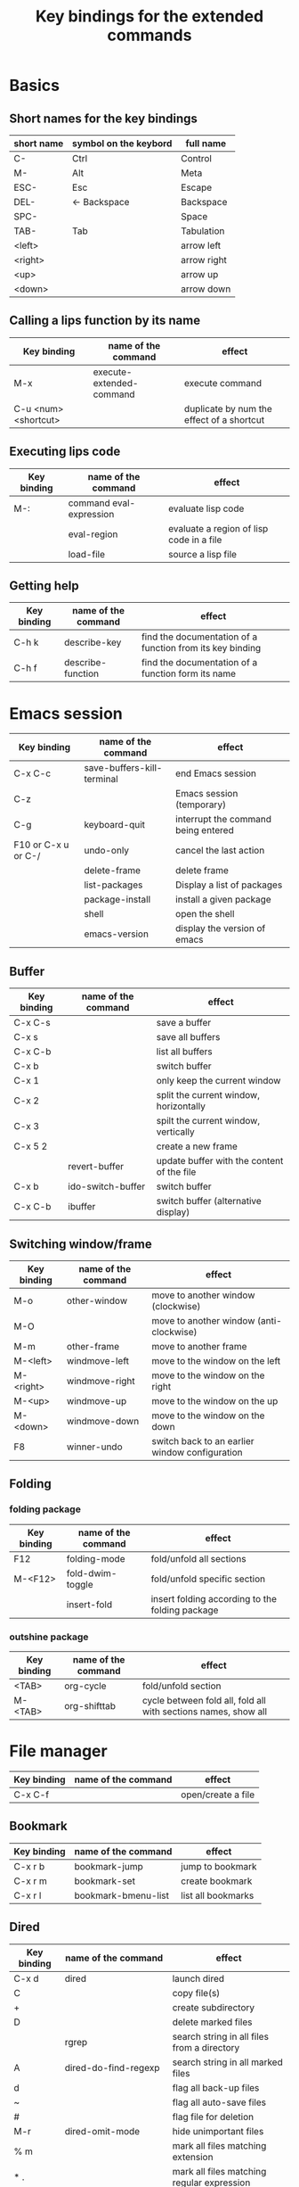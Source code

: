 #+Title: Key bindings for the extended commands
#+LaTeX_CLASS: org-article
#+LaTeX_HEADER:\author{Brice Ozeene}
#+OPTIONS: toc:t

* Basics

** Short names for the key bindings
| short name | symbol on the keybord | full name   |
|------------+-----------------------+-------------|
| C-         | Ctrl                  | Control     |
| M-         | Alt                   | Meta        |
| ESC-       | Esc                   | Escape      |
| DEL-       | <- Backspace          | Backspace   |
| SPC-       |                       | Space       |
| TAB-       | Tab                   | Tabulation  |
| <left>     |                       | arrow left  |
| <right>    |                       | arrow right |
| <up>       |                       | arrow up    |
| <down>     |                       | arrow down  |

** Calling a lips function by its name

| Key binding          | name of the command      | effect                                    |
|----------------------+--------------------------+-------------------------------------------|
| M-x                  | execute-extended-command | execute command                           |
| C-u <num> <shortcut> |                          | duplicate by num the effect of a shortcut |

** Executing lips code

| Key binding | name of the command     | effect                                   |
|-------------+-------------------------+------------------------------------------|
| M-:         | command eval-expression | evaluate lisp code                       |
|             | eval-region             | evaluate a region of lisp code in a file |
|             | load-file               | source a lisp file                       |

** Getting help

| Key binding | name of the command | effect                                                    |
|-------------+---------------------+-----------------------------------------------------------|
| C-h k       | describe-key        | find the documentation of a function from its key binding |
| C-h f       | describe-function   | find the documentation of a function form its name        |

* Emacs session

| Key binding         | name of the command        | effect                              |
|---------------------+----------------------------+-------------------------------------|
| C-x C-c             | save-buffers-kill-terminal | end Emacs session                   |
| C-z                 |                            | Emacs session (temporary)           |
| C-g                 | keyboard-quit              | interrupt the command being entered |
| F10 or C-x u or C-/ | undo-only                  | cancel the last action              |
|                     | delete-frame               | delete frame                        |
|                     | list-packages              | Display a list of packages          |
|                     | package-install            | install a given package             |
|                     | shell                      | open the shell                      |
|                     | emacs-version              | display the version of emacs        |

** Buffer

| Key binding | name of the command | effect                                     |
|-------------+---------------------+--------------------------------------------|
| C-x C-s     |                     | save a buffer                              |
| C-x s       |                     | save all buffers                           |
| C-x C-b     |                     | list all buffers                           |
| C-x b       |                     | switch buffer                              |
| C-x 1       |                     | only keep the current window               |
| C-x 2       |                     | split the current window, horizontally     |
| C-x 3       |                     | spilt the current window, vertically       |
| C-x 5 2     |                     | create a new frame                         |
|             | revert-buffer       | update buffer with the content of the file |
| C-x b       | ido-switch-buffer   | switch buffer                              |
| C-x C-b     | ibuffer             | switch buffer (alternative display)        |

** Switching window/frame

| Key binding | name of the command | effect                                         |
|-------------+---------------------+------------------------------------------------|
| M-o         | other-window        | move to another window (clockwise)             |
| M-O         |                     | move to another window (anti-clockwise)        |
| M-m         | other-frame         | move to another frame                          |
| M-<left>    | windmove-left       | move to the window on the left                 |
| M-<right>   | windmove-right      | move to the window on the right                |
| M-<up>      | windmove-up         | move to the window on the up                   |
| M-<down>    | windmove-down       | move to the window on the down                 |
| F8          | winner-undo         | switch back to an earlier window configuration |
** Folding

*** folding package
| Key binding | name of the command | effect                                          |
|-------------+---------------------+-------------------------------------------------|
| F12         | folding-mode        | fold/unfold all sections                        |
| M-<F12>     | fold-dwim-toggle    | fold/unfold specific section                    |
|             | insert-fold         | insert folding according to the folding package |

*** outshine package
| Key binding | name of the command | effect                                                         |
|-------------+---------------------+----------------------------------------------------------------|
| <TAB>       | org-cycle           | fold/unfold section                                            |
| M-<TAB>     | org-shifttab        | cycle between fold all, fold all with sections names, show all |

* File manager

| Key binding | name of the command | effect             |
|-------------+---------------------+--------------------|
| C-x C-f     |                     | open/create a file |

** Bookmark

| Key binding | name of the command | effect             |
|-------------+---------------------+--------------------|
| C-x r b     | bookmark-jump       | jump to bookmark   |
| C-x r m     | bookmark-set        | create bookmark    |
| C-x r l     | bookmark-bmenu-list | list all bookmarks |

** Dired

| Key binding | name of the command                | effect                                      |
|-------------+------------------------------------+---------------------------------------------|
| C-x d       | dired                              | launch dired                                |
| C           |                                    | copy file(s)                                |
| +           |                                    | create subdirectory                         |
| D           |                                    | delete marked files                         |
|             | rgrep                              | search string in all files from a directory |
| A           | dired-do-find-regexp               | search string in all marked files           |
| d           |                                    | flag all back-up files                      |
| ~           |                                    | flag all auto-save files                    |
| #           |                                    | flag file for deletion                      |
| M-r         | dired-omit-mode                    | hide unimportant files                      |
| % m         |                                    | mark all files matching extension           |
| * .         |                                    | mark all files matching regular expression  |
| m           |                                    | mark file                                   |
| R           |                                    | rename file(s)                              |
| Q           | dired-do-find-regexp-and-replace   | search and replace in all marked files      |
|             | find-grep-dired                    | search in files                             |
|             | find-name-dired                    | search file by filename                     |
| e           | dired-sort-extension               | sort files by extension                     |
| C-c n       | dired-sort-name                    | sort files by name                          |
| C-c t       | dired-sort-time                    | sort files by time                          |
| U           |                                    | unmark all files                            |
| u           |                                    | unmark file                                 |
| g           |                                    | update dired buffer                         |
| o           | brice-open-directory-with-explorer | visit file in another window                |
| C-x C-q     | dired-toggle-read-only             | edit dired buffer (C-c C-c)                 |
| C-c C-c     | wdired-finish-edit                 | end edit dired buffer                       |
| /           | dired-narrow                       | filter files by regexpr                     |
| ^           | dired-up-directory                 | mode to parent directory                    |

More key bindings at: https://www.gnu.org/software/emacs/refcards/pdf/dired-ref.pdf

** Back to OS

| Key binding | name of the command                          | effect                                |
|-------------+----------------------------------------------+---------------------------------------|
| F9          | brice-open-directory-with-explorer           | open OS-explorer in current directory |
| M-F9        | brice-open-file-or-directory-in-external-app | open file with default OS application |

* Editing
** Move

| unit      | backward | forward | center | begining | end            | other window |
|-----------+----------+---------+--------+----------+----------------+--------------|
| character | C-b      | C-f     |        |          |                |              |
| word      | M-b      | M-f     |        |          |                |              |
| line      | C-p      | C-n     |        | C-a      | C-e            |              |
| sentence  | M-a      | (M-e)   |        |          |                |              |
| paragraph | M-a      |         |        |          |                |              |
| sexp      | M-C-p    | M-C-n   |        |          |                |              |
| function  |          |         |        | M-C-a    | M-C-e or M-C-z |              |
| screen    | C-v      | M-v     | C-l    | M-<      | M->            | C-M-v        |
| buffer    | M-p      | M-n     |        |          |                |              |
| window    | M-down   | M-up    |        |          |                | M-o          |
sexp: balanced group of parentheses.

| Key binding | name of the command | effect               |
|-------------+---------------------+----------------------|
| M-g         | goto-line           | go to line           |
| C-o         | open-line           | add empty line below |
| C-x C-o     |                     | remove line below    |

** Highlight

General:
| Key binding     | name of the command | effect                          |
|-----------------+---------------------+---------------------------------|
| M-<SPC>         |                     | start mark and highlight        |
| M-<SPC> M-<SPC> |                     | start mark without highlight    |
| C-u C-<SPC>     |                     | navigate back to previous marks |
| M-l             |                     | highlight line                  |

Specifics:
| unit               | highlight | (name of the command) | unhighlight | name of the command  |
|--------------------+-----------+-----------------------+-------------+----------------------|
| word               |           | (mark-word)           |             |                      |
| regular expression | M-s h r   | (highlight-regexp)    | M-s h u     | (unhighlight-regexp) |
| line               | M-l       | (genome/mark-line)    |             |                      |
| paragraph          | M-h       | (org-mar-element)     |             |                      |
| buffer             | C-x h     | (mark-whole-buffer)   |             |                      |

** Search 
| Key binding | name of the command     | effect                                                               |
|-------------+-------------------------+----------------------------------------------------------------------|
| C-r         | isearch-forward         | search for a regular expression forward                              |
| C-s         | isearch-backward        | search for a regular expression backward                             |
| M-p / M-n   |                         | (during) move through previous searched expressions                  |
| M-e         |                         | (during) modify expression to search                                 |
| <RET>       |                         | (during) stop the search                                             |
| C-u C-<SPC> |                         | (on exit) return at the place before search                          |
| C-x C-x     |                         | (on exit) highlight the text between the start and end of the search |
|             | toggle-case-fold-search | turn on/off case sensitive search                                    |

** Search and replace 

| Key binding | name of the command | effect                                              |
|-------------+---------------------+-----------------------------------------------------|
| M-%         | query-replace       | search and replace a regular expression backward    |
| M-p / M-n   |                     | (during) move through previous searched expressions |
| ,           |                     | (during) replace and display the result             |
| n           |                     | (during) next                                       |
| !           |                     | (during) replace all occurences                     |
| ^           |                     | (during) go back to previous occurence              |
| q           |                     | (during) quit                                         |

More key bindings at: https://www.gnu.org/software/emacs/manual/html_node/emacs/Query-Replace.html
** Copy
| Key binding | name of the command            | effect                                               |
|-------------+--------------------------------+------------------------------------------------------|
| C-M-y       | brice-duplicate-line-or-region | Duplicate the current line or the highlighted region |
| C-M-l       | brice-copy-line                | copy line                                            |
| C-w         | kill-region                    | cut highlighted region                               |
| M-w         | kill-ring-save                 | copy highlighted region                              |

** Delete
| unit     | all       | backward | forward             |
|----------+-----------+----------+---------------------|
| letter   |           | <DEL>    | Delete              |
| word     |           | M-<DEL>  | M-d                 |
| line     | C-S-<DEL> |          | C-k                 |
| sentence |           |          | M-k (kill-sentence) |
| region   | C-w       |          | M-k                 |

** Comment
| Key binding | name of the command                        | effect                              |
|-------------+--------------------------------------------+-------------------------------------|
| M-;         | genome/comment-or-uncomment-line-or-region | comment or uncomment line or region |
| C-c ;       | brice-comment-symbol                       | change the comment symbol           |

** Autocompletion
| Key binding | name of the command | effect |
|-------------+---------------------+--------|
| M-i         | dabbrev-expand      |        |
| C-c i       | hippie-expand       |        |

** Case conversion

| Key binding | name of the command | effect                       |
|-------------+---------------------+------------------------------|
|             | downcase-word       | convert word to lower case   |
| M-u         | upcase-word         | convert word to upper case   |
| M-c         | capitalize-word     | capitalize word              |
|             | downcase-region     | convert region to lower case |
|             | upcase-region       | convert region to upper case |

** Spell checking

| Key binding | name of the command                        | effect                                    |
|-------------+--------------------------------------------+-------------------------------------------|
|             | ispell-change-dictionnary / is-di          | change the language of the spell checking |
| F7          | ispell-buffer                              | check the spelling in the current buffer  |
|             | ispell-word                                | check the spelling of the word            |
|             | ispell-region                              | check the spelling of the region          |
| M-F7        | brice-flyspell-check-next-highlighted-word | go to the next spelling mistake           |
| M-F7        | flyspell-mode                              | check spelling on the fly                 |
** Keyboard macro
| Key binding | name of the command       | effect                |
|-------------+---------------------------+-----------------------|
| C-x (       | kmacro-start-macro        | starts keyboard macro |
| C-x )       | kmacro-end-macro          | end keyboard macro    |
| C-x e       | kmacro-end-and-call-macro | run keyboard macro    |
* Orgmode
** General

| Key binding    | name of the command                         | effect                                                          |
|----------------+---------------------------------------------+-----------------------------------------------------------------|
| C-u C-c C-e    |                                             | Change an environment                                           |
|                | org-do-demote                               | Demote headline by one level (e.g. * -> **)                     |
| C-c C-e        | org-export-dispatch                         | Insert an environment                                           |
| C-c c          |                                             | Refresh the local setup (must be done in the header section)    |
|                | gscholar-bibtex                             | Use google scholar to find bibtex citations for a given article |
|                | org-do-promote                              | promote headline by one level (e.g. ** -> *)                    |
| M-q            | genome/indent-paragraph                     | reformat a paragrah                                             |
| C-x f <number> | set-fill-column                             | set the margin when reformating paragraph (default 70)          |
|                | org-sort                                    | sort entries (e.g. alphabetic order)                            |

** Exporting to latex/pdf
| Key binding | name of the command                         | effect                                   |
|-------------+---------------------------------------------+------------------------------------------|
| M-L         | brice-org-open-corresponding-tex            | open corresponding latex file            |
| M-j         | brice-org-export-to-pdf                     | export to pdf                            |
| M-J         | brice-org-export-and-open-corresponding-pdf | export and open corresponding pdf file   |
| C-c v       | brice-org-open-corresponding-pdf            | open corresponding pdf                   |
|             |                                             |                                          |
** Templates

| Key binding | name of the command | effect                                                       |
|-------------+---------------------+--------------------------------------------------------------|
| <L          |                     | Line of latex code                                           |
| <Lh         |                     | Line for the header                                          |
| <Lf         |                     | Lines for a figure                                           |
| <l          |                     | Block of latex code                                          |
| <leq        |                     | Environment align*                                           |
| <Ld         |                     | Header for a default latex document                          |
| <Lm         |                     | Header for scientific latex document                         |
| <Ll         |                     | Header for a letter                                          |
| <Lb         |                     | Header for beamer document (remember to refresh local setup) |
| <Rmd        |                     | Header for markdown document                                 |
| <Rh         |                     | Block of R code to export figures                            |
| <Re         |                     | Block of R code to export code and output                    |
| <lisp       |                     | Block of lisp code                                           |
| C-c '       |                     | Run R block line by line                                     |

** Table

| Key binding | name of the command         | effect                                |
|-------------+-----------------------------+---------------------------------------|
| C-<left>    | org-table-move-column-left  | move to the left the selected column  |
| C-<right>   | org-table-move-column-right | move to the right the selected column |

** Code

| Key binding | name of the command                | effect                                              |
|-------------+------------------------------------+-----------------------------------------------------|
| C-c C-v b   | org-babel-execute-buffer           | run all code blocks of the buffer                   |
| C-c C-v s   | org-babel-execute-subtree          | run all code blocks in the header                   |
| C-c C-v c   | genome/org-babel-clear-all-results | remove the results of all code blocks in the buffer |

* Latex 
| Key binding | name of the command                  | effect                 |
|-------------+--------------------------------------+------------------------|
| M-j         | genome/latex-save-and-run + make-pdf | update latex on saving |
| C-c C-v     |                                      | open preview           |

* Version control

** Native

| Key binding | name of the command   | effect                                     |
|-------------+-----------------------+--------------------------------------------|
|             |                       |                                            |
|             | diff-buffer-with-file | Compare buffer with the corresponding file |

Do latex diff after opening the shell:
- latexdiff draft.tex revision.tex > diff.tex

** Magit

| Key binding         | name of the command  | effect                                              |
|---------------------+----------------------+-----------------------------------------------------|
|                     | magit-init           | start version control in directory                  |
|                     | magit-clone          | import a repository from Github                     |
|                     |                      | (remember to first create the repository on Github) |
| C-x g               | magit-status         | open version control in directory                   |
| s                   |                      | stage untracked file                                |
| i                   |                      | add file to .gitignore                              |
| u                   |                      | unstage file                                        |
| k                   |                      | delete file                                         |
| c                   | git commit -m "text" | create a temporary commit                           |
| C-c C-c             |                      | valid temporary commit                              |
| C-c C-k             |                      | kill temporary commit                               |
|                     | magit-remove-add     | add remote repository                               |
| P                   | magit-push-popup     | push commit                                         |
| g                   |                      | refress current buffer                              |
| F                   |                      | Pull                                                |
| y                   |                      | show branches (use k to delete)                     |
| c, a, edit, C-c C-c |                      | Change commit name                                  |

Documentation: http://jr0cket.co.uk/2012/12/driving-git-with-emacs-pure-magic-with.html.html
               https://github.com/magit/magit/wiki/Cheatsheet
* R
| Key binding | name of the command                         | effect                                                       |
|-------------+---------------------------------------------+--------------------------------------------------------------|
| C-c m       | brice-ess-browser-and-source-r              | insert browser and source                                    |
| C-c s       | brice-ess-source-r                          | save file and source file                                    |
| C-c M-p     | brice-ess-packageSource-r                   | source package using butils.base:::packageSource             |
| C-c b       | brice-ess-browser-r                         | insert browser                                               |
| C-c C-b     | ess-eval-buffer                             | source buffer                                                |
| C-c C-l     | ess-load-file                               | source file                                                  |
| C-c C-f     | ess-eval-function                           | evaluate function                                            |
| C-c r       | ess-switch-process                          | switch to another R session                                  |
| M-j         | ess-indent-new-comment-line                 | insert line                                                  |
| C-M-d       | ess-roxy-preview-HTML                       | previous roxygen documentation in web browser                |
| C-M-u       | genome/ess-edit-indent-call-sophisticatedly | emacs-genome indent                                          |
| M-k         | genome/ess-switch-to-R                      | switch to R console                                          |
| M-H         | genome/ess-get-help-R-object                | open help of an R function                                   |
| C-c d       | ess-tracebug                                | active/disactivate dynamic traceback                         |
| C-c i       | genome/ess-edit-insert-file-name            | insert path to the R file                                    |
| C-c p       | genome/ess-edit-insert-path                 | insert path to the directory containg the R file             |
| C-c C-c     |                                             | interrupt evaluation                                         |
| C-c C-up    |                                             | Run code above the cursor                                    |
| C-c M-o     |                                             | comint-clear-buffer                                          |
| C-c D       | brice-ess-dim-object                        | do dim(object)                                               |
| C-c h       | brice-ess-head-object                       | do head(object)                                              |
| C-c n       | brice-ess-names-object                      | do names(object)                                             |
| C-c 2       | brice-ess-ggplot                            | template for ggplot                                          |
| C-c c       | brice-ess-clone                             | duplicate code next line (gg <- gg +)                        |
|             | ess-dump-object-into-edit-buffer            | open a new buffer and put the definition of the object in it |
| c-c j       | brice-jump-to-function                      | jump to the function definition                              |

* Email
| Key binding | name of the command | effect                         |
|-------------+---------------------+--------------------------------|
| C-x m       | compose-mail        | start composing a mail message |
| C-c C-c     |                     | send email                     |
* Agenda
| Key binding | name of the command | effect      |
|-------------+---------------------+-------------|
| C-c a       |                     | open agenda |
* Encrypting 

** Files
| Key binding | name of the command | effect                           |
|-------------+---------------------+----------------------------------|
|             | epa-decrypt         | Decrypts the current region/file |
|             | epa-encrypt         | Encrypts the current region/file |

** Generating keys

| Key binding | shell command                                  | effect                                                  |
|-------------+------------------------------------------------+---------------------------------------------------------|
|             | gpg --gen-key                                  | generate a key                                          |
|             | gpg --list-secret-keys                         | list keys                                               |
|             | gpg --armor --export-secret-keys XXX > YYY.asc | export key associated with the name XXX to file YYY.asc |

documentation: https://www.masteringemacs.org/article/keeping-secrets-in-emacs-gnupg-auth-sources


* Photo 
| Key binding | name of the command    | effect                                                                |
|-------------+------------------------+-----------------------------------------------------------------------|
|             | brice-photo-raw-to-png | After opening the shell and being in the appropriate folde            |
|             |                        | Generate a command to convert all files to another format using ufraw |
